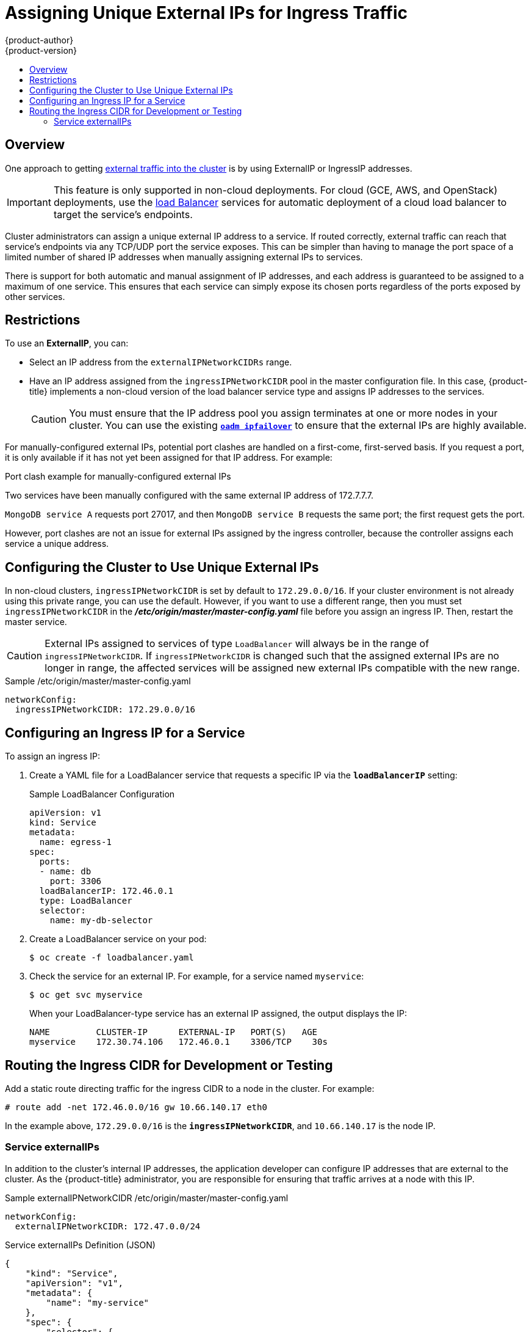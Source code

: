 [[admin-guide-unique-external-ips-ingress-traffic]]
= Assigning Unique External IPs for Ingress Traffic
{product-author}
{product-version}
:data-uri:
:icons:
:experimental:
:toc: macro
:toc-title:

toc::[]

== Overview

One approach to getting
xref:../dev_guide/expose_service/index.adoc#getting-traffic-into-cluster-index[external
traffic into the cluster] is by using ExternalIP or IngressIP addresses.

[IMPORTANT]
====
This feature is only supported in non-cloud deployments. For cloud (GCE, AWS, and OpenStack) deployments, use the
xref:../dev_guide/expose_service/expose_internal_ip_load_balancer.adoc#getting-traffic-into-cluster-load[load
Balancer] services for automatic deployment of a cloud load balancer to target the service's endpoints.
====

Cluster administrators can assign a unique external IP address to a service. If routed correctly, external traffic can reach that service's endpoints via any TCP/UDP port the service exposes. This can be simpler than having to manage the port space of a limited number of shared IP addresses when manually assigning external IPs to services.

There is support for both automatic and manual assignment of IP addresses, and each address is guaranteed to be assigned to a maximum of one service. This ensures that each service can simply expose its chosen ports regardless of the ports exposed by other services.

[[unique-external-ips-ingress-traffic-restrictions]]
== Restrictions

To use an *ExternalIP*, you can:

- Select an IP address from the `externalIPNetworkCIDRs` range.
- Have an IP address assigned from the `ingressIPNetworkCIDR` pool in the master configuration file. In this case, {product-title} implements a non-cloud version of the load balancer service type and assigns IP addresses to the services.
+
[CAUTION]
====
You must ensure that the IP address pool you assign terminates at one or more nodes in your cluster. You can use the existing
xref:../admin_guide/high_availability.adoc#configuring-ip-failover[`*oadm ipfailover*`] to ensure that the external IPs are highly available.
====

For manually-configured external IPs, potential port clashes are handled on a first-come, first-served basis. If you request a port, it is only available if it has not yet been assigned for that IP address. For example:

.Port clash example for manually-configured external IPs
Two services have been manually configured with the same external
IP address of 172.7.7.7.

`MongoDB service A` requests port 27017, and then
`MongoDB service B` requests the same port; the first request gets the port.

However, port clashes are not an issue for external IPs assigned by the ingress controller, because the controller assigns each service a unique address.

[[unique-external-ips-ingress-traffic-configure-cluster]]
== Configuring the Cluster to Use Unique External IPs

In non-cloud clusters, `ingressIPNetworkCIDR` is set by default to
`172.29.0.0/16`. If your cluster environment is not already using this private
range, you can use the default. However, if you want to use a different range,
then you must set `ingressIPNetworkCIDR`
in the *_/etc/origin/master/master-config.yaml_* file before you assign an
ingress IP. Then, restart the master service.

[CAUTION]
====
External IPs assigned to services of type `LoadBalancer` will always be in the
range of `ingressIPNetworkCIDR`. If `ingressIPNetworkCIDR` is changed such that
the assigned external IPs are no longer in range, the affected services will be
assigned new external IPs compatible with the new range.
====

ifdef::openshift-origin,openshift-enterprise[]
[NOTE]
====
If you are using xref:../admin_guide/high_availability.adoc#admin-guide-high-availability[high availibility], then this range must be less than 255 IP addresses.
====
endif::[]

.Sample /etc/origin/master/master-config.yaml

[source,yaml]
----
networkConfig:
  ingressIPNetworkCIDR: 172.29.0.0/16
----

[[unique-external-ips-ingress-traffic-configure-service]]
== Configuring an Ingress IP for a Service

To assign an ingress IP:

. Create a YAML file for a LoadBalancer service that requests a specific IP via the `*loadBalancerIP*` setting:
+
.Sample LoadBalancer Configuration
[source,yaml]
----
apiVersion: v1
kind: Service
metadata:
  name: egress-1
spec:
  ports:
  - name: db
    port: 3306
  loadBalancerIP: 172.46.0.1
  type: LoadBalancer
  selector:
    name: my-db-selector
----

. Create a LoadBalancer service on your pod:
+
[source,bash]
----
$ oc create -f loadbalancer.yaml
----
. Check the service for an external IP. For example, for a service named `myservice`:
+
[source,bash]
----
$ oc get svc myservice
----
+
When your LoadBalancer-type service has an external IP assigned, the output
displays the IP:
+
[source,bash]
----
NAME         CLUSTER-IP      EXTERNAL-IP   PORT(S)   AGE
myservice    172.30.74.106   172.46.0.1    3306/TCP    30s
----

[[unique-external-ips-ingress-traffic-routing-cidr]]
== Routing the Ingress CIDR for Development or Testing

Add a static route directing traffic for the ingress CIDR to a node in the
cluster. For example:

----
# route add -net 172.46.0.0/16 gw 10.66.140.17 eth0
----

In the example above, `172.29.0.0/16` is the `*ingressIPNetworkCIDR*`, and `10.66.140.17` is the node IP.

[[service-externalip]]
=== Service externalIPs

In addition to the cluster's internal IP addresses, the application developer
can configure IP addresses that are external to the cluster. As the
{product-title} administrator, you are responsible for ensuring that traffic
arrives at a node with this IP.

ifdef::openshift-origin,openshift-enterprise[]
The externalIPs must be selected by the administrator from the
*externalIPNetworkCIDRs* range configured in the
xref:../admin_guide/tcp_ingress_external_ports.adoc#unique-external-ips-ingress-traffic-configure-cluster[*_master-config.yaml_*]
file. When *_master-config.yaml_* changes, the master service must be restarted.
endif::[]

ifdef::openshift-dedicated,openshift-online[]
The externalIPs must be selected by the administrator from the
*externalIPNetworkCIDRs* range configured in master configuration file.
endif::[]

.Sample externalIPNetworkCIDR /etc/origin/master/master-config.yaml
[source,yaml]
----
networkConfig:
  externalIPNetworkCIDR: 172.47.0.0/24
----

.Service externalIPs Definition (JSON)

[source,json]
----
{
    "kind": "Service",
    "apiVersion": "v1",
    "metadata": {
        "name": "my-service"
    },
    "spec": {
        "selector": {
            "app": "MyApp"
        },
        "ports": [
            {
                "name": "http",
                "protocol": "TCP",
                "port": 80,
                "targetPort": 9376
            }
        ],
        "externalIPs" : [
            "80.11.12.10"         <1>
        ]
    }
}
----

<1> List of External IP addresses on which the *port* is exposed. In addition to the internal IP addresses)
